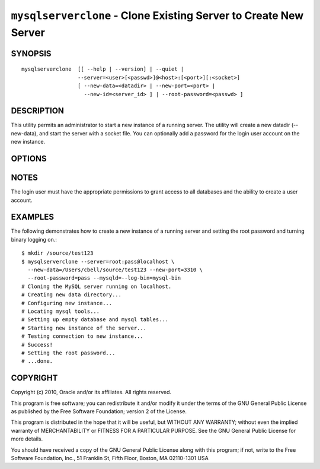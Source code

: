 .. _`mysqlserverclone`:

#################################################################
``mysqlserverclone`` - Clone Existing Server to Create New Server
#################################################################

SYNOPSIS
--------

::

 mysqlserverclone  [[ --help | --version] | --quiet |
                   --server=<user>[<passwd>]@<host>:[<port>][:<socket>]
                   [ --new-data=<datadir> | --new-port=<port> |
                     --new-id=<server_id> ] | --root-password=<passwd> ]

DESCRIPTION
-----------

This utility permits an administrator to start a new instance of a
running server.  The utility will create a new datadir (--new-data),
and start the server with a socket file. You can optionally add a
password for the login user account on the new instance.

OPTIONS
-------

.. option:: --version

   Display version information and exit.

.. option:: --help, -h

   Display a help message and exit.

.. option:: --server=<source>

   Connection information for source server in the form:
   <user>:<password>@<host>:<port>:<socket>

.. option:: --verbose, -v

   Control how much information is displayed. For example, -v =
   verbose, -vv = more verbose, -vvv = debug.

.. option:: --quiet, -q

   Turn off all messages for quiet execution.

.. option:: --new-data=<path_to_new_datadir>

   The full path to the location of the data directory for the new
   instance.

.. option:: --new-port=<port>

   The new port for the new instance - default=3307.

.. option:: --new-id=<server_id>

   The server_id for the new instance - default=2.

.. option:: --root-password=<password>

   Password for the root user.

.. option:: --mysqld=<options>

   Additional options for mysqld.

NOTES
-----

The login user must have the appropriate permissions to grant access
to all databases and the ability to create a user account.

EXAMPLES
--------

The following demonstrates how to create a new instance of a running server
and setting the root password and turning binary logging on.::

    $ mkdir /source/test123
    $ mysqlserverclone --server=root:pass@localhost \
      --new-data=/Users/cbell/source/test123 --new-port=3310 \
      --root-password=pass --mysqld=--log-bin=mysql-bin
    # Cloning the MySQL server running on localhost.
    # Creating new data directory...
    # Configuring new instance...
    # Locating mysql tools...
    # Setting up empty database and mysql tables...
    # Starting new instance of the server...
    # Testing connection to new instance...
    # Success!
    # Setting the root password...
    # ...done.

COPYRIGHT
---------

Copyright (c) 2010, Oracle and/or its affiliates. All rights reserved.

This program is free software; you can redistribute it and/or modify
it under the terms of the GNU General Public License as published by
the Free Software Foundation; version 2 of the License.

This program is distributed in the hope that it will be useful, but
WITHOUT ANY WARRANTY; without even the implied warranty of
MERCHANTABILITY or FITNESS FOR A PARTICULAR PURPOSE.  See the GNU
General Public License for more details.

You should have received a copy of the GNU General Public License
along with this program; if not, write to the Free Software
Foundation, Inc., 51 Franklin St, Fifth Floor, Boston, MA 02110-1301 USA
